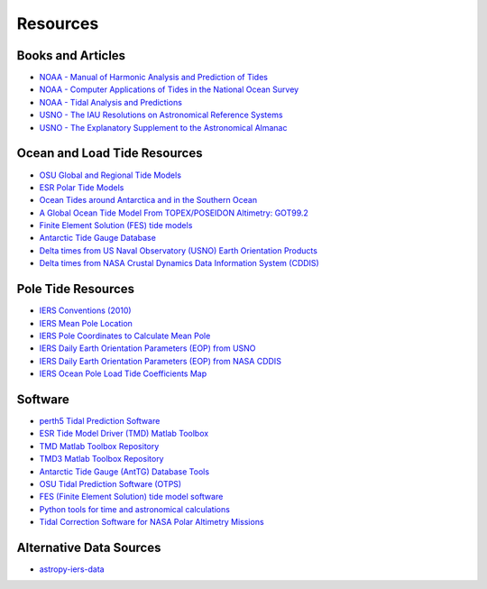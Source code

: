 =========
Resources
=========

Books and Articles
##################

- `NOAA - Manual of Harmonic Analysis and Prediction of Tides <https://tidesandcurrents.noaa.gov/publications/SpecialPubNo98.pdf>`_
- `NOAA - Computer Applications of Tides in the National Ocean Survey <https://tidesandcurrents.noaa.gov/publications/SpecialPubNo98Suppl.pdf>`_
- `NOAA - Tidal Analysis and Predictions <https://tidesandcurrents.noaa.gov/publications/Tidal_Analysis_and_Predictions.pdf>`_
- `USNO - The IAU Resolutions on Astronomical Reference Systems <https://aa.usno.navy.mil/publications/Circular_179>`_ 
- `USNO - The Explanatory Supplement to the Astronomical Almanac <https://aa.usno.navy.mil/publications/exp_supp>`_
 
Ocean and Load Tide Resources
#############################

- `OSU Global and Regional Tide Models <https://www.tpxo.net>`_
- `ESR Polar Tide Models <https://www.esr.org/research/polar-tide-models/list-of-polar-tide-models/>`_
- `Ocean Tides around Antarctica and in the Southern Ocean <https://www.usap-dc.org/view/project/p0010116>`_
- `A Global Ocean Tide Model From TOPEX/POSEIDON Altimetry: GOT99.2 <https://ntrs.nasa.gov/citations/19990089548>`_
- `Finite Element Solution (FES) tide models <https://www.aviso.altimetry.fr/en/data/products/auxiliary-products/global-tide-fes.html>`_
- `Antarctic Tide Gauge Database <https://www.esr.org/data-products/antarctic_tg_database/>`_
- `Delta times from US Naval Observatory (USNO) Earth Orientation Products <http://maia.usno.navy.mil/ser7/deltat.data>`_
- `Delta times from NASA Crustal Dynamics Data Information System (CDDIS) <ftp://cddis.nasa.gov/products/iers/deltat.data>`_

Pole Tide Resources
###################

- `IERS Conventions (2010) <https://iers-conventions.obspm.fr/>`_
- `IERS Mean Pole Location <https://hpiers.obspm.fr/iers/eop/eopc01/mean-pole.tab>`_
- `IERS Pole Coordinates to Calculate Mean Pole <https://hpiers.obspm.fr/iers/eop/eopc01/eopc01.1900-now.dat>`_
- `IERS Daily Earth Orientation Parameters (EOP) from USNO <http://www.usno.navy.mil/USNO/earth-orientation/eo-products/weekly>`_
- `IERS Daily Earth Orientation Parameters (EOP) from NASA CDDIS <ftp://cddis.nasa.gov/products/iers/finals.all>`_
- `IERS Ocean Pole Load Tide Coefficients Map <http://maia.usno.navy.mil/conventions/2010/2010_update/chapter7/additional_info/opoleloadcoefcmcor.txt.gz>`_

Software
########

- `perth5 Tidal Prediction Software <https://codeberg.org/rray/perth5>`_
- `ESR Tide Model Driver (TMD) Matlab Toolbox <https://www.esr.org/research/polar-tide-models/tmd-software/>`_
- `TMD Matlab Toolbox Repository <https://github.com/EarthAndSpaceResearch/TMD_Matlab_Toolbox_v2.5>`_
- `TMD3 Matlab Toolbox Repository <https://github.com/chadagreene/Tide-Model-Driver>`_
- `Antarctic Tide Gauge (AntTG) Database Tools <https://github.com/EarthAndSpaceResearch/AntTG_Database_Tools>`_
- `OSU Tidal Prediction Software (OTPS) <https://www.tpxo.net/otps>`_
- `FES (Finite Element Solution) tide model software <https://github.com/CNES/aviso-fes>`_
- `Python tools for time and astronomical calculations <https://github.com/pyTMD/timescale>`_
- `Tidal Correction Software for NASA Polar Altimetry Missions <https://github.com/tsutterley/Grounding-Zones>`_

Alternative Data Sources
########################

- `astropy-iers-data <https://github.com/astropy/astropy-iers-data>`_

